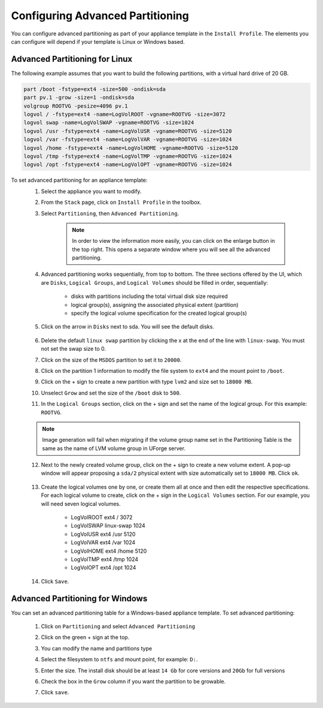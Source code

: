 .. Copyright 2018 FUJITSU LIMITED


.. _appliance-install-profile-partitioning:

Configuring Advanced Partitioning
---------------------------------

You can configure advanced partitioning as part of your appliance template in the ``Install Profile``. The elements you can configure will depend if your template is Linux or Windows based. 

Advanced Partitioning for Linux
~~~~~~~~~~~~~~~~~~~~~~~~~~~~~~~

The following example assumes that you want to build the following partitions, with a virtual hard drive of 20 GB.

.. code-block:: shell

	part /boot -fstype=ext4 -size=500 -ondisk=sda
	part pv.1 -grow -size=1 -ondisk=sda
	volgroup ROOTVG -pesize=4096 pv.1
	logvol / -fstype=ext4 -name=LogVolROOT -vgname=ROOTVG -size=3072
	logvol swap -name=LogVolSWAP -vgname=ROOTVG -size=1024
	logvol /usr -fstype=ext4 -name=LogVolUSR -vgname=ROOTVG -size=5120
	logvol /var -fstype=ext4 -name=LogVolVAR -vgname=ROOTVG -size=1024
	logvol /home -fstype=ext4 -name=LogVolHOME -vgname=ROOTVG -size=5120
	logvol /tmp -fstype=ext4 -name=LogVolTMP -vgname=ROOTVG -size=1024
	logvol /opt -fstype=ext4 -name=LogVolOPT -vgname=ROOTVG -size=1024

To set advanced partitioning for an appliance template:
	1. Select the appliance you want to modify.
	2. From the ``Stack`` page, click on ``Install Profile`` in the toolbox.
	3. Select ``Partitioning``, then ``Advanced Partitioning``.

		.. note:: In order to view the information more easily, you can click on the enlarge button in the top right. This opens a separate window where you will see all the advanced partitioning.

	4. Advanced partitioning works sequentially, from top to bottom. The three sections offered by the UI, which are ``Disks``, ``Logical Groups``, and ``Logical Volumes`` should be filled in order, sequentially:

	    * disks with partitions including the total virtual disk size required
	    * logical group(s), assigning the associated physical extent (partition)
	    * specify the logical volume specification for the created logical group(s)

	    .. image:: /images/advanced-partitioning.png

	5. Click on the arrow in ``Disks`` next to sda. You will see the default disks.

		.. image:: /images/install-profile-partitioning-disks.png

	6. Delete the default ``linux swap`` partition by clicking the x at the end of the line with ``linux-swap``. You must not set the swap size to 0.
	7. Click on the size of the ``MSDOS`` partition to set it to ``20000``.
	8. Click on the partition 1 information to modify the file system to ``ext4`` and the mount point to ``/boot``.
	9. Click on the + sign to create a new partition with type ``lvm2`` and size set to ``18000 MB``.
	10. Unselect ``Grow`` and set the size of the ``/boot`` disk to ``500``.
	11. In the ``Logical Groups`` section, click on the + sign and set the name of the logical group. For this example: ``ROOTVG``.

	.. note:: Image generation will fail when migrating if the volume group name set in the Partitioning Table is the same as the name of LVM volume group in UForge server.
	
	12. Next to the newly created volume group, click on the + sign to create a new volume extent. A pop-up window will appear proposing a ``sda/2`` physical extent with size automatically set to ``18000 MB``. Click ``ok``.

		.. image:: /images/install-profile-partitioning-enlarge.png

	13. Create the logical volumes one by one, or create them all at once and then edit the respective specifications. For each logical volume to create, click on the + sign in the ``Logical Volumes`` section. For our example, you will need seven logical volumes.

		* LogVolROOT  	ext4		/	3072
		* LogVolSWAP	linux-swap		1024
		* LogVolUSR	ext4		/usr	5120
		* LogVolVAR	ext4		/var	1024
		* LogVolHOME	ext4		/home	5120
		* LogVolTMP	ext4		/tmp	1024
		* LogVolOPT	ext4		/opt	1024

	14. Click ``Save``.

.. _appliance-install-profile-partitioning-windows:

Advanced Partitioning for Windows
~~~~~~~~~~~~~~~~~~~~~~~~~~~~~~~~~

You can set an advanced partitioning table for a Windows-based appliance template.  To set advanced partitioning:

	1. Click on ``Partitioning`` and select ``Advanced Partitioning``
	2. Click on the green + sign at the top.
	3. You can modify the name and partitions type
	4. Select the filesystem to ``ntfs`` and mount point, for example: ``D:``.
	5. Enter the size. The install disk should be at least ``14 Gb`` for core versions and ``20Gb`` for full versions
	6. Check the box in the ``Grow`` column if you want the partition to be growable.
	7. Click ``save``.

		.. image:: /images/install-profile-partitioning-windows.png



